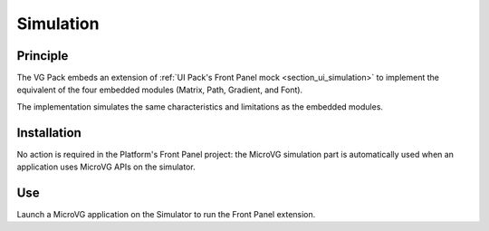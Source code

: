 .. _section_vg_simulation:

==========
Simulation
==========

Principle
=========

The VG Pack embeds an extension of :ref:`UI Pack's Front Panel mock <section_ui_simulation>` to implement the equivalent of the four embedded modules (Matrix, Path, Gradient, and Font).

The implementation simulates the same characteristics and limitations as the embedded modules. 

Installation
============

No action is required in the Platform's Front Panel project: the MicroVG simulation part is automatically used when an application uses MicroVG APIs on the simulator.

Use
===

Launch a MicroVG application on the Simulator to run the Front Panel extension.

..
   | Copyright 2008-2023, MicroEJ Corp. Content in this space is free 
   for read and redistribute. Except if otherwise stated, modification 
   is subject to MicroEJ Corp prior approval.
   | MicroEJ is a trademark of MicroEJ Corp. All other trademarks and 
   copyrights are the property of their respective owners.
